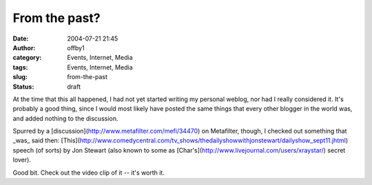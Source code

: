 From the past?
##############
:date: 2004-07-21 21:45
:author: offby1
:category: Events, Internet, Media
:tags: Events, Internet, Media
:slug: from-the-past
:status: draft

At the time that this all happened, I had not yet started writing my
personal weblog, nor had I really considered it. It's probably a good
thing, since I would most likely have posted the same things that every
other blogger in the world was, and added nothing to the discussion.

Spurred by a [discussion](http://www.metafilter.com/mefi/34470) on
Metafilter, though, I checked out something that \_was\_ said then:
[This](http://www.comedycentral.com/tv\_shows/thedailyshowwithjonstewart/dailyshow\_sept11.jhtml)
speech (of sorts) by Jon Stewart (also known to some as
[Char's](http://www.livejournal.com/users/xraystar/) secret lover).

Good bit. Check out the video clip of it -- it's worth it.
